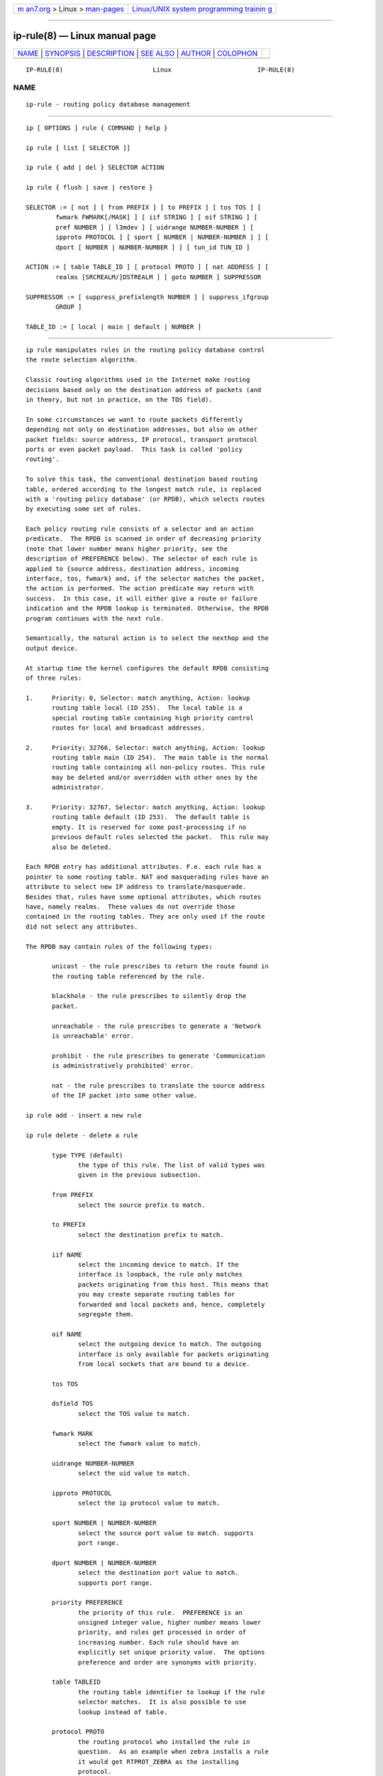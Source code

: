 .. container:: page-top

.. container:: nav-bar

   +----------------------------------+----------------------------------+
   | `m                               | `Linux/UNIX system programming   |
   | an7.org <../../../index.html>`__ | trainin                          |
   | > Linux >                        | g <http://man7.org/training/>`__ |
   | `man-pages <../index.html>`__    |                                  |
   +----------------------------------+----------------------------------+

--------------

ip-rule(8) — Linux manual page
==============================

+-----------------------------------+-----------------------------------+
| `NAME <#NAME>`__ \|               |                                   |
| `SYNOPSIS <#SYNOPSIS>`__ \|       |                                   |
| `DESCRIPTION <#DESCRIPTION>`__ \| |                                   |
| `SEE ALSO <#SEE_ALSO>`__ \|       |                                   |
| `AUTHOR <#AUTHOR>`__ \|           |                                   |
| `COLOPHON <#COLOPHON>`__          |                                   |
+-----------------------------------+-----------------------------------+
| .. container:: man-search-box     |                                   |
+-----------------------------------+-----------------------------------+

::

   IP-RULE(8)                        Linux                       IP-RULE(8)

NAME
-------------------------------------------------

::

          ip-rule - routing policy database management


---------------------------------------------------------

::

          ip [ OPTIONS ] rule { COMMAND | help }

          ip rule [ list [ SELECTOR ]]

          ip rule { add | del } SELECTOR ACTION

          ip rule { flush | save | restore }

          SELECTOR := [ not ] [ from PREFIX ] [ to PREFIX ] [ tos TOS ] [
                  fwmark FWMARK[/MASK] ] [ iif STRING ] [ oif STRING ] [
                  pref NUMBER ] [ l3mdev ] [ uidrange NUMBER-NUMBER ] [
                  ipproto PROTOCOL ] [ sport [ NUMBER | NUMBER-NUMBER ] ] [
                  dport [ NUMBER | NUMBER-NUMBER ] ] [ tun_id TUN_ID ]

          ACTION := [ table TABLE_ID ] [ protocol PROTO ] [ nat ADDRESS ] [
                  realms [SRCREALM/]DSTREALM ] [ goto NUMBER ] SUPPRESSOR

          SUPPRESSOR := [ suppress_prefixlength NUMBER ] [ suppress_ifgroup
                  GROUP ]

          TABLE_ID := [ local | main | default | NUMBER ]


---------------------------------------------------------------

::

          ip rule manipulates rules in the routing policy database control
          the route selection algorithm.

          Classic routing algorithms used in the Internet make routing
          decisions based only on the destination address of packets (and
          in theory, but not in practice, on the TOS field).

          In some circumstances we want to route packets differently
          depending not only on destination addresses, but also on other
          packet fields: source address, IP protocol, transport protocol
          ports or even packet payload.  This task is called 'policy
          routing'.

          To solve this task, the conventional destination based routing
          table, ordered according to the longest match rule, is replaced
          with a 'routing policy database' (or RPDB), which selects routes
          by executing some set of rules.

          Each policy routing rule consists of a selector and an action
          predicate.  The RPDB is scanned in order of decreasing priority
          (note that lower number means higher priority, see the
          description of PREFERENCE below). The selector of each rule is
          applied to {source address, destination address, incoming
          interface, tos, fwmark} and, if the selector matches the packet,
          the action is performed. The action predicate may return with
          success.  In this case, it will either give a route or failure
          indication and the RPDB lookup is terminated. Otherwise, the RPDB
          program continues with the next rule.

          Semantically, the natural action is to select the nexthop and the
          output device.

          At startup time the kernel configures the default RPDB consisting
          of three rules:

          1.     Priority: 0, Selector: match anything, Action: lookup
                 routing table local (ID 255).  The local table is a
                 special routing table containing high priority control
                 routes for local and broadcast addresses.

          2.     Priority: 32766, Selector: match anything, Action: lookup
                 routing table main (ID 254).  The main table is the normal
                 routing table containing all non-policy routes. This rule
                 may be deleted and/or overridden with other ones by the
                 administrator.

          3.     Priority: 32767, Selector: match anything, Action: lookup
                 routing table default (ID 253).  The default table is
                 empty. It is reserved for some post-processing if no
                 previous default rules selected the packet.  This rule may
                 also be deleted.

          Each RPDB entry has additional attributes. F.e. each rule has a
          pointer to some routing table. NAT and masquerading rules have an
          attribute to select new IP address to translate/masquerade.
          Besides that, rules have some optional attributes, which routes
          have, namely realms.  These values do not override those
          contained in the routing tables. They are only used if the route
          did not select any attributes.

          The RPDB may contain rules of the following types:

                 unicast - the rule prescribes to return the route found in
                 the routing table referenced by the rule.

                 blackhole - the rule prescribes to silently drop the
                 packet.

                 unreachable - the rule prescribes to generate a 'Network
                 is unreachable' error.

                 prohibit - the rule prescribes to generate 'Communication
                 is administratively prohibited' error.

                 nat - the rule prescribes to translate the source address
                 of the IP packet into some other value.

          ip rule add - insert a new rule

          ip rule delete - delete a rule

                 type TYPE (default)
                        the type of this rule. The list of valid types was
                        given in the previous subsection.

                 from PREFIX
                        select the source prefix to match.

                 to PREFIX
                        select the destination prefix to match.

                 iif NAME
                        select the incoming device to match. If the
                        interface is loopback, the rule only matches
                        packets originating from this host. This means that
                        you may create separate routing tables for
                        forwarded and local packets and, hence, completely
                        segregate them.

                 oif NAME
                        select the outgoing device to match. The outgoing
                        interface is only available for packets originating
                        from local sockets that are bound to a device.

                 tos TOS

                 dsfield TOS
                        select the TOS value to match.

                 fwmark MARK
                        select the fwmark value to match.

                 uidrange NUMBER-NUMBER
                        select the uid value to match.

                 ipproto PROTOCOL
                        select the ip protocol value to match.

                 sport NUMBER | NUMBER-NUMBER
                        select the source port value to match. supports
                        port range.

                 dport NUMBER | NUMBER-NUMBER
                        select the destination port value to match.
                        supports port range.

                 priority PREFERENCE
                        the priority of this rule.  PREFERENCE is an
                        unsigned integer value, higher number means lower
                        priority, and rules get processed in order of
                        increasing number. Each rule should have an
                        explicitly set unique priority value.  The options
                        preference and order are synonyms with priority.

                 table TABLEID
                        the routing table identifier to lookup if the rule
                        selector matches.  It is also possible to use
                        lookup instead of table.

                 protocol PROTO
                        the routing protocol who installed the rule in
                        question.  As an example when zebra installs a rule
                        it would get RTPROT_ZEBRA as the installing
                        protocol.

                 suppress_prefixlength NUMBER
                        reject routing decisions that have a prefix length
                        of NUMBER or less.

                 suppress_ifgroup GROUP
                        reject routing decisions that use a device
                        belonging to the interface group GROUP.

                 realms FROM/TO
                        Realms to select if the rule matched and the
                        routing table lookup succeeded. Realm TO is only
                        used if the route did not select any realm.

                 nat ADDRESS
                        The base of the IP address block to translate (for
                        source addresses).  The ADDRESS may be either the
                        start of the block of NAT addresses (selected by
                        NAT routes) or a local host address (or even zero).
                        In the last case the router does not translate the
                        packets, but masquerades them to this address.
                        Using map-to instead of nat means the same thing.

                        Warning: Changes to the RPDB made with these
                        commands do not become active immediately. It is
                        assumed that after a script finishes a batch of
                        updates, it flushes the routing cache with ip route
                        flush cache.

          ip rule flush - also dumps all the deleted rules.

                 protocol PROTO
                        Select the originating protocol.

          ip rule show - list rules
                 This command has no arguments.  The options list or lst
                 are synonyms with show.

          ip rule save

                 protocol PROTO
                        Select the originating protocol.

          save rules table information to stdout
                 This command behaves like ip rule show except that the
                 output is raw data suitable for passing to ip rule
                 restore.

          ip rule restore
                 restore rules table information from stdin
                 This command expects to read a data stream as returned
                 from ip rule save.  It will attempt to restore the rules
                 table information exactly as it was at the time of the
                 save. Any rules already in the table are left unchanged,
                 and duplicates are not ignored.


---------------------------------------------------------

::

          ip(8)


-----------------------------------------------------

::

          Original Manpage by Michail Litvak <mci@owl.openwall.com>

COLOPHON
---------------------------------------------------------

::

          This page is part of the iproute2 (utilities for controlling
          TCP/IP networking and traffic) project.  Information about the
          project can be found at 
          ⟨http://www.linuxfoundation.org/collaborate/workgroups/networking/iproute2⟩.
          If you have a bug report for this manual page, send it to
          netdev@vger.kernel.org, shemminger@osdl.org.  This page was
          obtained from the project's upstream Git repository
          ⟨https://git.kernel.org/pub/scm/network/iproute2/iproute2.git⟩ on
          2021-08-27.  (At that time, the date of the most recent commit
          that was found in the repository was 2021-08-18.)  If you
          discover any rendering problems in this HTML version of the page,
          or you believe there is a better or more up-to-date source for
          the page, or you have corrections or improvements to the
          information in this COLOPHON (which is not part of the original
          manual page), send a mail to man-pages@man7.org

   iproute2                       20 Dec 2011                    IP-RULE(8)

--------------

Pages that refer to this page: `ip(8) <../man8/ip.8.html>`__, 
`wg-quick(8) <../man8/wg-quick.8.html>`__

--------------

--------------

.. container:: footer

   +-----------------------+-----------------------+-----------------------+
   | HTML rendering        |                       | |Cover of TLPI|       |
   | created 2021-08-27 by |                       |                       |
   | `Michael              |                       |                       |
   | Ker                   |                       |                       |
   | risk <https://man7.or |                       |                       |
   | g/mtk/index.html>`__, |                       |                       |
   | author of `The Linux  |                       |                       |
   | Programming           |                       |                       |
   | Interface <https:     |                       |                       |
   | //man7.org/tlpi/>`__, |                       |                       |
   | maintainer of the     |                       |                       |
   | `Linux man-pages      |                       |                       |
   | project <             |                       |                       |
   | https://www.kernel.or |                       |                       |
   | g/doc/man-pages/>`__. |                       |                       |
   |                       |                       |                       |
   | For details of        |                       |                       |
   | in-depth **Linux/UNIX |                       |                       |
   | system programming    |                       |                       |
   | training courses**    |                       |                       |
   | that I teach, look    |                       |                       |
   | `here <https://ma     |                       |                       |
   | n7.org/training/>`__. |                       |                       |
   |                       |                       |                       |
   | Hosting by `jambit    |                       |                       |
   | GmbH                  |                       |                       |
   | <https://www.jambit.c |                       |                       |
   | om/index_en.html>`__. |                       |                       |
   +-----------------------+-----------------------+-----------------------+

--------------

.. container:: statcounter

   |Web Analytics Made Easy - StatCounter|

.. |Cover of TLPI| image:: https://man7.org/tlpi/cover/TLPI-front-cover-vsmall.png
   :target: https://man7.org/tlpi/
.. |Web Analytics Made Easy - StatCounter| image:: https://c.statcounter.com/7422636/0/9b6714ff/1/
   :class: statcounter
   :target: https://statcounter.com/
